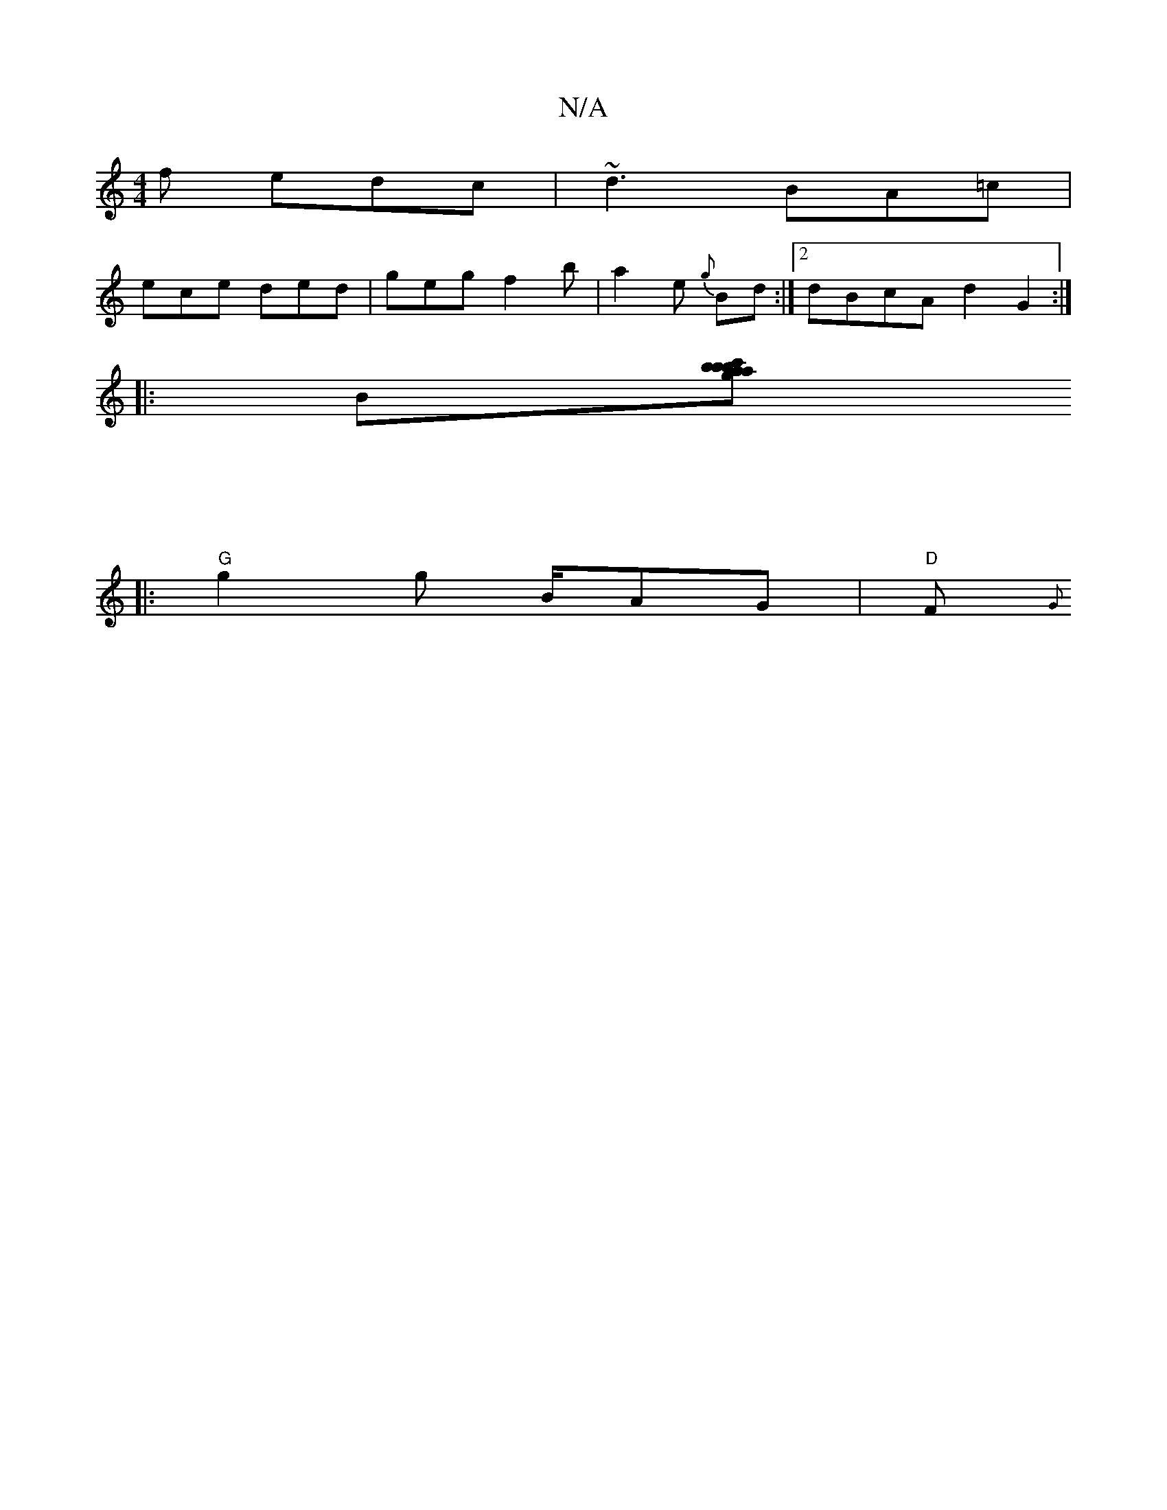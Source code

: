 X:1
T:N/A
M:4/4
R:N/A
K:Cmajor
f edc|~d3 BA=c|
ece ded|geg f2b|a2' e {g}Bd:|2 dBcA d2 G2:|
|:B[g ab | c'bab "DE/E7/a7" eA | f2 ed fd df | ef e2 afgd | cAGE F3d | c/A/B dA F2 | (3EFD FA |D2 GE :||
|:
|: [M:6/8]
"G"g2 g B/2AG |"D"F{G